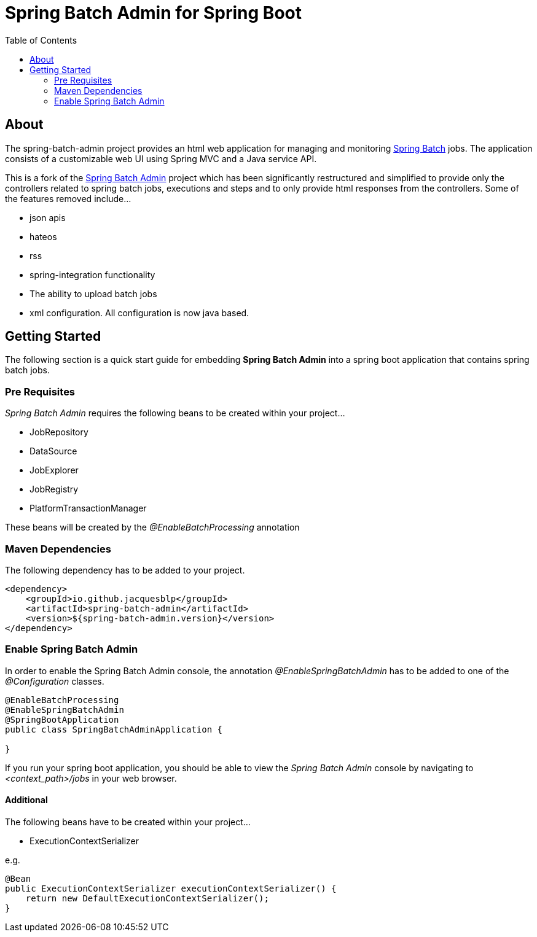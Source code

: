 = Spring Batch Admin for Spring Boot
:toc: left

== About
The spring-batch-admin project provides an html web application for managing and monitoring https://projects.spring.io/spring-batch[Spring Batch] jobs.  The application consists of a customizable web UI using Spring MVC and a Java service API.  

This is a fork of the https://github.com/spring-attic/spring-batch-admin[Spring Batch Admin] project which has been significantly restructured and simplified to provide only the controllers related to spring batch jobs, executions and steps and to only provide html responses from the controllers.  Some of the features removed include...

* json apis
* hateos 
* rss
* spring-integration functionality
* The ability to upload batch jobs
* xml configuration.  All configuration is now java based.

== Getting Started

The following section is a quick start guide for embedding **Spring Batch Admin** into a spring boot
application that contains spring batch jobs.

=== Pre Requisites

_Spring Batch Admin_ requires the following beans to be created within your project...

* JobRepository
* DataSource
* JobExplorer
* JobRegistry
* PlatformTransactionManager

These beans will be created by the _@EnableBatchProcessing_ annotation


=== Maven Dependencies

The following dependency has to be added to your project.

[source,xml]
----
<dependency>
    <groupId>io.github.jacquesblp</groupId>
    <artifactId>spring-batch-admin</artifactId>
    <version>${spring-batch-admin.version}</version>
</dependency>
----

=== Enable Spring Batch Admin 

In order to enable the Spring Batch Admin console, the annotation _@EnableSpringBatchAdmin_ has to be added to one of the _@Configuration_ classes.

[source,java]
----
@EnableBatchProcessing
@EnableSpringBatchAdmin
@SpringBootApplication
public class SpringBatchAdminApplication {

}
----

If you run your spring boot application, you should be able to view the _Spring Batch Admin_ console by navigating to _<context_path>/jobs_ in your web browser.

==== Additional

The following beans have to be created within your project...

* ExecutionContextSerializer

e.g.
[source,java]
----
@Bean
public ExecutionContextSerializer executionContextSerializer() {
    return new DefaultExecutionContextSerializer();
}
----
